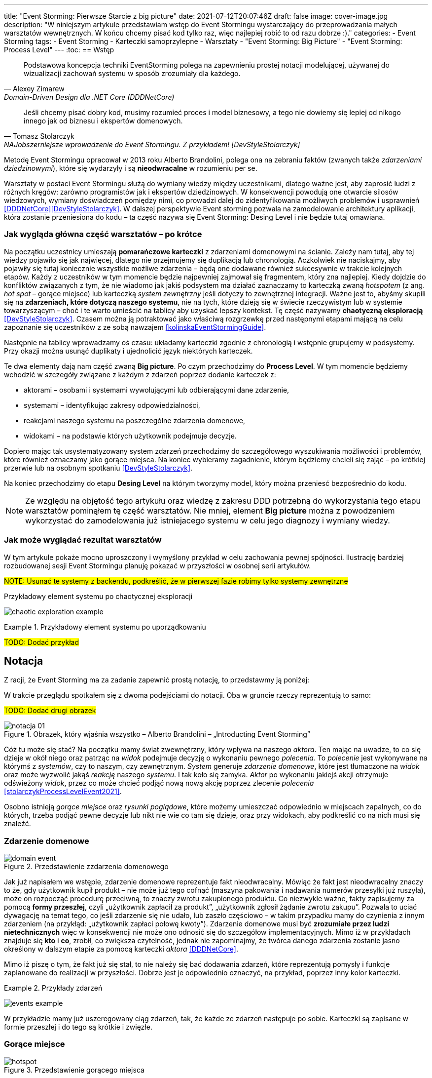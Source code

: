 ---
title: "Event Storming: Pierwsze Starcie z big picture"
date: 2021-07-12T20:07:46Z
draft: false
image: cover-image.jpg
description: "W niniejszym artykule przedstawiam wstęp do Event Stormingu wystarczający do przeprowadzania małych warsztatów wewnętrznych.
W końcu chcemy pisać kod tylko raz, więc najlepiej robić to od razu dobrze :)."
categories:
    - Event Storming
tags:
    - Event Storming
    - Karteczki samoprzylepne
    - Warsztaty
    - "Event Storming: Big Picture"
    - "Event Storming: Process Level"
---
:toc:
== Wstęp

[quote, Alexey Zimarew, Domain-Driven Design dla .NET Core (DDDNetCore)]
Podstawowa koncepcja techniki EventStorming polega na zapewnieniu prostej notacji modelującej, używanej do wizualizacji zachowań systemu w sposób zrozumiały dla każdego.

[quote, Tomasz Stolarczyk, NAJobszerniejsze wprowadzenie do Event Stormingu. Z przykładem! [DevStyleStolarczyk]]
Jeśli chcemy pisać dobry kod, musimy rozumieć proces i model biznesowy, a tego nie dowiemy się lepiej od nikogo innego jak od biznesu i ekspertów domenowych.

indexterm:[Event Storming]
Metodę Event Stormingu opracował w 2013 roku Alberto Brandolini, polega ona na zebraniu faktów (zwanych także _zdarzeniami dziedzinowymi_), które się wydarzyły i są *nieodwracalne* w rozumieniu per se. 

Warsztaty w postaci Event Stormingu służą do wymiany wiedzy między uczestnikami, dlatego ważne jest, aby zaprosić ludzi z różnych kręgów: zarówno programistów jak i ekspertów dziedzinowych. 
W konsekwencji powodują one otwarcie silosów wiedzowych, wymiany doświadczeń pomiędzy nimi, co prowadzi dalej do zidentyfikowania możliwych problemów i usprawnień <<DDDNetCore>><<DevStyleStolarczyk>>.
W dalszej perspektywie Event storming pozwala na zamodelowanie architektury aplikacji, która zostanie przeniesiona do kodu – ta część nazywa się Event Storming: Desing Level i nie będzie tutaj omawiana. 

=== Jak wygląda główna część warsztatów – po krótce

indexterm:[Event Storming, Chaotic Exploration]
Na początku uczestnicy umieszają *pomarańczowe karteczki* z zdarzeniami domenowymi na ścianie.
Zależy nam tutaj, aby tej wiedzy pojawiło się jak najwięcej, dlatego nie przejmujemy się duplikacją lub chronologią. 
Aczkolwiek nie naciskajmy, aby pojawiły się tutaj koniecznie wszystkie możliwe zdarzenia – będą one dodawane również sukcesywnie w trakcie kolejnych etapów.
Każdy z uczestników w tym momencie będzie najpewniej zajmował się fragmentem, który zna najlepiej. 
Kiedy dojdzie do konfliktów związanych z tym, że nie wiadomo jak jakiś podsystem ma działać zaznaczamy to karteczką zwaną _hotspotem_ (z ang. _hot spot_ – gorące miejsce) lub karteczką _system zewnętrzny_ jeśli dotyczy to zewnętrznej integracji. 
Ważne jest to, abyśmy skupili się na *zdarzeniach, które dotyczą naszego systemu*, nie na tych, które dzieją się w świecie rzeczywistym lub w systemie towarzyszącym – choć i te warto umieścić na tablicy aby uzyskać lepszy kontekst. 
Tę część nazywamy *chaotyczną eksploracją* <<DevStyleStolarczyk>>. 
Czasem można ją potraktować jako właściwą rozgrzewkę przed następnymi etapami mającą na celu zapoznanie się uczestników z ze sobą nawzajem <<kolinskaEventStormingGuide>>.

Następnie na tablicy wprowadzamy oś czasu: układamy karteczki zgodnie z chronologią i wstępnie grupujemy w podsystemy. 
Przy okazji można usunąć duplikaty i ujednolicić język niektórych karteczek. 

indexterm:[Event Storming, Big Picture]
indexterm:[Event Storming, Process Level]
Te dwa elementy dają nam część zwaną *Big picture*. Po czym przechodzimy do *Process Level*. 
W tym momencie będziemy wchodzić w szczegóły związane z każdym z zdarzeń poprzez dodanie karteczek z:

* aktorami – osobami i systemami wywołującymi lub odbierającymi dane zdarzenie, 
* systemami – identyfikując zakresy odpowiedzialności, 
* reakcjami naszego systemu na poszczególne zdarzenia domenowe,
* widokami – na podstawie których użytkownik podejmuje decyzje. 

Dopiero mając tak usystematyzowany system zdarzeń przechodzimy do szczegółowego wyszukiwania możliwości i problemów, które również oznaczamy jako gorące miejsca. 
Na koniec wybieramy zagadnienie, którym będziemy chcieli się zająć – po krótkiej przerwie lub na osobnym spotkaniu <<DevStyleStolarczyk>>. 

Na koniec przechodzimy do etapu *Desing Level* na którym tworzymy model, który można przeniesć bezpośrednio do kodu.

NOTE: Ze względu na objętość tego artykułu oraz wiedzę z zakresu DDD potrzebną do wykorzystania tego etapu warsztatów pominąłem tę część warsztatów. 
Nie mniej, element *Big picture* można z powodzeniem wykorzystać do zamodelowania już istniejacego systemu w celu jego diagnozy i wymiany wiedzy. 

=== Jak może wyglądać rezultat warsztatów

W tym artykule pokaże mocno uproszczony i wymyślony przykład w celu zachowania pewnej spójności. 
Ilustrację bardziej rozbudowanej sesji Event Stormingu planuję pokazać w przyszłości w osobnej serii artykułów.

#NOTE: Usunać te systemy z backendu, podkreślić, że w pierwszej fazie robimy tylko systemy zewnętrzne#

.Przykładowy element systemu po chaotycznej eksploracji
image:chaotic-exploration-example.svg[]

.Przykładowy element systemu po uporządkowaniu
====
#TODO: Dodać przykład#
====

== Notacja 
Z racji, że Event Storming ma za zadanie zapewnić prostą notację, to przedstawmy ją poniżej: 

W trakcie przeglądu spotkałem się z dwoma podejściami do notacji. 
Oba w gruncie rzeczy reprezentują to samo:

#TODO: Dodać drugi obrazek#

.Obrazek, który wjaśnia wszystko – Alberto Brandolini – „Introducting Event Storming”
image::notacja_01.svg[]

Cóż tu może się stać? Na początku mamy świat zwewnętrzny, który wpływa na naszego _aktora_.
Ten mając na uwadze, to co się dzieje w okół niego oraz patrząc na _widok_ podejmuje decyzję o wykonaniu pewnego _polecenia_. 
To _polecenie_ jest wykonywane na którymś z _systemów_, czy to naszym, czy zewnętrznym. 
_System_ generuje _zdarzenie domenowe_, które jest tłumaczone na _widok_ oraz może wyzwolić jakąś _reakcję_ naszego _systemu_.  
I tak koło się zamyka. 
_Aktor_ po wykonaniu jakiejś akcji otrzymuje odświeżony _widok_, przez co może chcieć podjąć nową nową akcję poprzez zlecenie _polecenia_ <<stolarczykProcessLevelEvent2021>>.

Osobno istnieją _gorące miejsce_ oraz _rysunki poglądowe_, które możemy umieszczać odpowiednio w miejscach zapalnych, co do których, trzeba podjąć pewne decyzje lub nikt nie wie co tam się dzieje, oraz przy widokach, aby podkreślić co na nich musi się znaleźć.

=== Zdarzenie domenowe

.Przedstawienie zzdarzenia domenowego
image::domain-event.svg[align="center"]

Jak już napisałem we wstępie, zdarzenie domenowe reprezentuje fakt nieodwracalny.
Mówiąc że fakt jest nieodwracalny znaczy to że, gdy użytkownik kupił produkt – nie może już tego cofnąć (maszyna pakowania i nadawania numerów przesyłki już ruszyła), może on rozpocząć procedurę przeciwną, to znaczy zwrotu zakupionego produktu. 
Co niezwykle ważne, fakty zapisujemy za pomocą *formy przeszłej*, czyli „użytkownik zapłacił za produkt”, „użytkownik zgłosił żądanie zwrotu zakupu”.
Pozwala to uciać dywagację na temat tego, co jeśli zdarzenie się nie udało, lub zaszło częściowo – w takim przypadku mamy do czynienia z innym zdarzeniem (na przykłąd: „użytkownik zapłaci połowę kwoty”).
Zdarzenie domenowe musi być *zrozumiałe przez ludzi nietechnicznych* więc w konsekwencji nie może ono odnosić się do szczegółow implementacyjnych. 
Mimo iż w przykładach znajduje się *kto* i *co*, zrobił, co zwiększa czytelność, jednak nie zapominajmy, że twórca danego zdarzenia zostanie jasno określony w dalszym etapie za pomocą karteczki _aktora_ <<DDDNetCore>>.

Mimo iż piszę o tym, że fakt już się stał, to nie należy się bać dodawania zdarzeń, które reprezentują pomysły i funkcje zaplanowane do realizacji w przyszłości.
Dobrze jest je odpowiednio oznaczyć, na przykład, poprzez inny kolor karteczki.

.Przykłady zdarzeń
====
image:events-example.svg[align="center"]

W przykładzie mamy już uszeregowany ciąg zdarzeń, tak, że każde ze zdarzeń następuje po sobie. 
Karteczki są zapisane w formie przeszłej i do tego są krótkie i zwięzłe.
====

=== Gorące miejsce

.Przedstawienie gorącego miejsca
image::hotspot.svg[align="center"]

Jest to zazwyczaj fioletowa lub jaskraworóżowa karteczka (ważne, aby miała wyróżniający się kolor), która służy do oznaczania miejsc spornych, gdzie znalezienie odpowiedzi w trakcie warsztatów nie jest możliwe <<bourgauDetailedAgendaDDD2018>>.

.Przykłady gorących miejsc
====
image:hotspot-example.svg[ scaledwidth="50%"]

Takie gorące miejsce zostało użyte w przykładzie. 
Pojawiło się pytanie, na które odpowiedź Event Storming nie koniecznie przyniesie (bo jest pytaniem mocno technicznym), jednak to, jak dużo transferu używamy może być już kwestią domenową, na przykład wtedy, gdy chcemy konstruuować system wyróżniający się oszczędnością.
====

=== System

.Przedstawienie systemu
image::system.svg[align="center"]

Początkowo, podczas *chaotycznej eksploracji*, karteczka ta służy do określania systemów zewnętrznych, które generują zdarzenia dla naszego systemu. 
Następnie, w trakcie porządkowania, będziemy na niej zapisywać nasze systemy, takie jak „wyszukiwarka”, „użytkownicy”, „zamówienia”. 
Uzupełnienie tej karteczki pozwoli nam jasno zobaczyć, które zdarzenia i operacje są wykonywane w tym samym miejscu, a które są w jakiś sposób niezależne. 
Doprowadzi nas to do wyodrębnienia subdomen, które mogą później posłużyć jako punkt zaczepienia dla luźniejszej architektury aplikacji.

.Przykłady systemów
====
image:systems-example.svg[align="center"]

Powyżej widać przykłady systemów. 
W tym przypadku pierwszy system to po prostu czujnik, który stanowi samodzielny moduł, backend – który stanowi aplikację internetową oraz Termostat, który również jest samodzielnym urządzeniem. 

NOTE: Czasem można spotkać się z propozycją, aby zewnętrzne systemy oznaczać innym kolorem karteczek.
Jednak ile kolorów można znaleźć w sklepie? 

====

=== Słowo domenowe

.Przedstawienie słowa domenowego
image::domain-word.svg[align="center"]

Z umieszczeniem słowa domenowego spotkałem się raz (<<bourgauDetailedAgendaDDD2018>>) i traktuje je jako rozszerzenie podstawowej notacji Event Stormingu.
Nimniej, uważam je za ciekawy, acz nieobowiązkowy element, gdyż w przypadku niektórych projektów może pojawić się problem z słownictwem szczegółowym.

.Przykład problemu z słownictwem domenowym
====
image::domain-word-example.svg[]
W niektórych miejscach spotykałem się z problemem rozróżnienia słów _badanie_ i _pomiar_, które przez niektórych były stosowane zamiennie, mimo iż ostatecznie jedno było składową drugiego.
====

=== Aktor

.Przedstawienie aktora
image::aktor.svg[align="center"]

Aktor, mimo iż brzmi po ludzki, to nie musi być to człowiek – jest to karteczka, która reprezentuje, *kto* może wyzwolić daną akcję.
Także może to być zarówno człowiek (na przykład poprzez interakcję z aplikacją) jak i na przykład czujka zalania mieszkania może wyzwolić alarm bądź powiadomienie. 

.Przykłady aktorów
====
#TODO: Dodać przykład aktorów#
====

=== Polecenie
image::command.svg[align="center"]

Polecenie służy do pokazania zamiaru. 
Umieszczenie ich na tablicy powoduje, że łatwiej zobaczyć jakie zdarzenia mogą zostać wykonane w przypadku, kiedy zamiar się nie powiedzie, lub powiedzie się częściowo.
Doklejanie karteczek z poleceniem może wydawać się czysto mechaniczne, jednak nie musi takie być, dzięki metodzie 0, 50, 100 i 150 (więcej o niej w sekcji <<w-trakcie-warsztatow,W trakcie warsztatów>>).
Dlatego zaczynamy od zdarzeń, a nie od poleceń, ponieważ taka kolejność może prowadzić do zbytniego skupienia się nad nowymi funkcjami <<kolinskaEventStormingGuide>>. 

#TODO: Dodać przykład polecenia#

=== Reakcja
image::policy.svg[align="center"]

#TODO: Dodać opis i przykład reakcji#

=== Widok
image::view.svg[align="center"]

#TODO: Dodać opis i przykład widoku#

=== Rysunek poglądowy
image::mockup.svg[align="center"]

#TODO: Dodać opis i przykład rysunku poglądowego#

=== Świat zewnętrzny
image::external-world.svg[align="center"]

#TODO: Dodać opis i przykład świata zewnętrznego#

== Planowanie warsztatów

indexterm:[Warsztaty]
indexterm:[Karteczki samoprzylepne]
W trakcie warsztatów niezwykle problematyczna może być ilość miejsca, której będziesz potrzebować do zaprezentowania wszystkich zdarzeń. 
Dlatego zawczasu zadbaj o *bardzo dużo przestrzeni* i odpowiednią przyczepność karteczek do ściany. Jak podaje Zimarev warto kupić rolkę papieru do plotera, którą umocujesz jako podkład, w przypadku, gdy goła ściana nie jest w stanie zapewnić odpowiedniej przyczepności <<DDDNetCore>>.

Dlaczego to takie ważne?
Ponieważ jak się okazuje, gdy ludziom zacznie brakować miejsca, to zaczną się ograniczać z swoją kreatywnością.
Może się to skońćzyć tym, że część systemu w ogóle nie zostanie zamodelowana, gdyż zostanie uznana za nieważną, a z racji ograniczonego miejsca, pominięta.

NOTE: Pamiętaj, że pojedyncza sesja nie powinna przekraczać 2 godzin.

=== Lista rzeczy do zrobienia

.Koncepcja
* [ ] Określ cel warsztatów (znalezienie problemów lub miejsc zapalnych) i nie zapomnij umieścić go w agendzie! 
* [ ] Jeśli nie wszyscy mają pojęcie o domenie, roześlij jej krótki opis oraz zestaw widoków dla uczestników

.Zakupy
* [ ] Sprawdź, czy karteczki trzymają się ściany,
** [ ] jak nie, to zakup papier do plotera.
* [ ] Przygotuj spory zapas karteczek samo przylepnych:
** [ ] pomarańczowych zwykłych do zapisu zdarzeń (faktów),
** [ ] jaskraworóżowych do oznaczania hotspotów,
** [ ] niebieskich do zapisu poleceń (z ang. _comamnds_), 
** [ ] łososiowe lub zwykłe różowe do oznaczania systemów wewnętrznych,
** [ ] fioletowe do zapisywania reakcji naszego systemu na zdarzenia
** [ ] zielone do reprezentacji widoków,
** [ ] żółte wąskie do zaprezentowania aktorów,
** [ ] białe do rysowania szkiców interfejsów użytkownika,
** Opcjonalnie
*** [ ] Karteczki do zapisu zdarzeń środowiskowych, 
*** [ ] Karteczki do zapisu wspólnego języka domenowego. 
* [ ] Pisaki do pisania po karteczkach.
* [ ] Coś słodkiego do jedzenia.

== Rozpoczęcie warsztatów

W celu uprzedniego przygotowania sali warto przyjść do niej nawet 30 minut przed planowanym startem. 
Rzeczy, które trzeba zrobić to:

.Przed startem
* [ ] Jeśli karteczki nie trzymają się ściany, przymocuj papier,
* [ ] Umieść notację w widocznym miejscu,
* [ ] Usuń krzesła #TODO: Napisać dlaczego usunąć krzesła#,
* [ ] Rozmieść pisaki, karteczki i coś do zjedzenia.

Kiedy wszyscy już się zbiorą i warsztaty się zaczną niezapomnij o:

.Przy rozpoczynaniu warsztatów:
* [ ] Przedstawienie celu, uczestników 
* [ ] Krótkiej zabawy aby pobudzić ludzi (możesz znaleźć je na stronie https://www.funretrospectives.com/category/energizer/[funretrospectives.com]) <<bourgauDetailedAgendaDDD2018>>,
  Najmniej wymagająca zabawa, według mnie, to „Poszedłem na plaże i wziałem…" footnote:[źródło zabawy: https://www.funretrospectives.com/went-to-the-beach-and/[], w skrócie polega ona na tym, że prowadzący mówi: „Poszedłem na plaże i wziąłem ze sobą…"  i następnie wymienia jedną rzecz. 
  Osoba stojąca obok prowadzącego powtarza to co powiedział prowadzący dodająć swoją rzecz. 
  Zabawa trwa aży wszyscy się wypowiedzą.],
* [ ] Przedstawienie metody Event Stormingu i wymaganej części notacji wraz z zasadami ich użycia, to jest: _zdarzenia domenowego_, _gorącego miejsca_ oraz _zewnętrznego systemu_.

Z racji, że Event Storming to warsztat grupowy, gdzie wszyscy powinni brać udział należy zachęcić ludzi do tego, aby sami zapisywali zdarzenia na ścianie.
Aby to osiągnąć należy zacząć od siebie – zapisz karteczkę jednym zdarzeniem, które znajduje się gdzieś *w środku systemu*, np. „użytkownik dodał przedmiot do koszyka”. 
Jest to niezwykle ważne, aby nie próbować zaczynać od początku lub od końca, gdyż _zawsze_ będzie coś wcześniej i później. 
Dzięki takiemu podejściu można próbować zachęcić uczestników, aby zapisali zdarzenia, które następują lub są przed twoim <<DDDNetCore>><<bourgauHowPrepareDDD2018>>. 

[#w-trakcie-warsztatow]
== W trakcie warsztatów

Jak zostało to powiedziane we wstępie, zajmiemy dwoma zasadniczymi częściami warsztatów Event Stormign: _Big Picture_ i _Process Level_.
W warsztatach niezwykle ważne jest to, aby udział brali wszyscy uczestnicy, przez to prowadzący powinien ich obserwować i dawać wskazówki, a nie próbować kierować całością dyskusji.

W trakcie warsztatów, niezależnie od etapu, zwróć szczególną uwagę na to, że:

* Ludzie mają tendencję do kreślenia drogi w przypadku gdy wszystko idzie po ich myśli, dlatego zachęć ich aby prześledzili przypadki poza właściwą ścieżką, takie jak „dokonano płatności na dwukrotność kwoty”, bądź „login i hasło zostało odrzucone” <<DDDNetCore>>.
Szczególnie przydatna może być tutaj metoda „fantastycznej czwórki” Matuesza Gila, zwaną również 0, 50, 100 i 150, która polega na szukaniu możliwości zdarzenia w wersji na 0% (gdy zdarzenie nie zaszło), 50% (zdarzenie zaszło w wersji częściowej) lub 150% (zdarzenie zaszło w wersji przesadzonej), np. co się stanie, gdy użytkownik zapłaci za mało, lub za dużo, bądź wcale <<DevStyleStolarczyk>>?  

* Gdy zobaczysz ożywioną dyskusję, zwłaszcza taką, która kręci się w kółko i nie generuje nowych karteczek najpewniej jest to punkt zapalny zwany z angielskiego _hot spot_, który według propozycji twórcy metody Event Stormingu Alberto Brandolini należy oznaczyć jaskrawym kolorem (np. jaskrawy róż) <<DDDNetCore>>.

* Należy wyłapywać karteczki, których formy sugerują życzenia czy reprezentują całe funkcjonalności (np. „zaloguj użytkownika” lub „lista produktów”) a ich twórcom wyjaśnić, że interesuje nas przepływ zdarzeń, którego nie można cofnąć.

Jeśli natomiast widzisz, że dyskusja powoli się wypala, to możesz spróbować dwóch sposobów:

. Poproś uczestników o prześledzenie zdarzeń wstecz (od początku do końca) – może nie umieszczono jakiegoś, z pozoru nieistotnego, zdarzenia? Może ktoś zapomniał, że przed dokonaniem zakupu należy wybrać metodę dostawy? 
. Wyśledź pieniądze – poproś uczestników aby prześledzili te ścieżki, które bezpośrednio generują przychód <<DDDNetCore>>.

Podczas porządkowania tablicy po pierwszym etapie burzy mózgów może pojawic się wątpliwość, czy dane zdarzenie należy do naszego systemu, czy też nie.
Wcześniej już wspomniany Mateusz Gil zaprezentował podział na 4 poziomy (więcej na https://www.youtube.com/watch?v=31PNdWaUrTY[YouTube]) <<DevStyleStolarczyk>>:

1. Zdarzenia środowiskowe, które występują poza systemem (samochód wjechał na parking), 
2. Zdarzenia interfejsowe, które nie wpływają na stan systemu (użytkownik wybrał opcję w formularzu),
3. Zdarzenia infrastrukturalne, które również nie mają wpływu na system i reprezentują typowe technikalia (plik został załadowany na dysk),
4. Zdarzenia domenowe – te, które nas interesują – reprezentują domenę i zmieniają stan systemu.

== Na zakończenie warsztatów

Podobno ludzki mózg uwielbia historię, dlatego w celu utrwalenia treści, które pojawiły się w trakcie warsztatów, warto poprosić któregoś z uczestników (lub wspólnie całą grupą), aby opowiedział historię, która dzieje się od początku do końca, od lewej do prawej <<bourgauDetailedAgendaDDD2019c>>.

== Po zakończeniu warsztatów

Jak wskazuje Zimarev, najważniejsze jest to, aby programiści zadawali pytania.
Jeśli na twoich warsztatach nie było dyskusji to możliwe, że problem był zbyt prosty lub zaproszeni byli nieodpowiedni ludzie <<DDDNetCore>>.

Niebój się również rozszerzać całości warsztatów. 
Na przykład, gdy domena mocno operuje na bazach danych można spróbować zaprezentować je w trakcie warsztatów za pomocą osbnych karteczek, gdzie każda z operacji, jak SELECT czy UPDATE, ma swój własny kolor <<DevStyleStolarczyk>>. 

[bibliography]
== Bibliografia
Artykuł na podstawie:

* [[[DDDNetCore]]] 
  Zimarev, Alexej. Domain-Driven Design dla .NET Core: Jak rozwiązywać złożone problemy podczas projektowania architektury aplikacji. Warszawa: Helion S.A., 2021.
* [[[DevStyleStolarczyk]]]
  Stolarczyk, Tomasz. „NAJobszerniejsze wprowadzenie do Event Stormingu. Z przykładem!” devstyle.pl, 12 październik 2020. https://devstyle.pl/2020/10/12/najobszerniejsze-wprowadzenie-do-event-stormingu-z-przykladem/.
* [[[stolarczykProcessLevelEvent2021]]] 
  Stolarczyk, Tomasz. „Process Level Event Storming – Wielka Piguła Wiedzy”. devstyle.pl, 14 styczeń 2021. https://devstyle.pl/2021/01/14/process-level-event-storming/.
* [[[bourgauHowPrepareDDD2018]]]
  Bourgau, Philippe. „How to Prepare a DDD Big Picture Event Storming Workshop”. Philippe Bourgau’s XP Coaching Blog, 6 grudzień 2018. http://philippe.bourgau.net/how-to-prepare-a-ddd-big-picture-event-storming-workshop/.
* [[[bourgauHowPrepareRoom2018]]]
  Bourgau, Philippe. „How to Prepare the Room for a DDD Big Picture Event Storming”. Philippe Bourgau’s XP Coaching Blog, 13 grudzień 2018. http://philippe.bourgau.net/how-to-prepare-the-room-for-a-ddd-big-picture-event-storming/.
* [[[bourgauDetailedAgendaDDD2018]]]
  Bourgau, Philippe. „Detailed Agenda of a DDD Big Picture Event Storming - Part 1”. Philippe Bourgau’s XP Coaching Blog, 20 grudzień 2018. http://philippe.bourgau.net/detailed-agenda-of-a-ddd-big-picture-event-storming-part-1/.
* [[[bourgauDetailedAgendaDDD2019b]]]
  Bourgau, Philippe. „Detailed Agenda of a DDD Big Picture Event Storming - Part 2”. Philippe Bourgau’s XP Coaching Blog, 3 styczeń 2019. http://philippe.bourgau.net/detailed-agenda-of-a-ddd-big-picture-event-storming-part-2/.
* [[[bourgauDetailedAgendaDDD2019c]]]
  Bourgau, Philippe. „Detailed Agenda of a DDD Big Picture Event Storming - Part 3”. Philippe Bourgau’s XP Coaching Blog, 10 styczeń 2019. http://philippe.bourgau.net/detailed-agenda-of-a-ddd-big-picture-event-storming-part-3/.
* [[[kolinskaEventStormingGuide]]]
  Kolińska, Natalia. „Event Storming Guide”. Udostępniono 20 lipiec 2021. https://www.boldare.com/blog/event-storming-guide.





[index]
== Index
